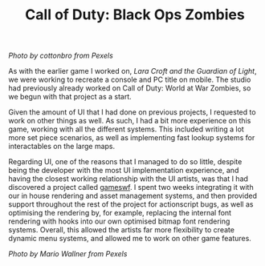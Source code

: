 #+TITLE: Call of Duty: Black Ops Zombies
#+SLUG: 03

[[url_for_img:static,file=images/cv/pexels-photo-5435454.jpeg][Photo by cottonbro from Pexels]]

As with the earlier game I worked on, [[url_for:cv,slug=01][Lara Croft and the Guardian of
Light]], we were working to recreate a console and PC title on
mobile. The studio had previously already worked on Call of Duty:
World at War Zombies, so we begun with that project as a start.

Given the amount of UI that I had done on previous projects, I
requested to work on other things as well. As such, I had a bit more
experience on this game, working with all the different systems. This
included writing a lot more set piece scenarios, as well as
implementing fast lookup systems for interactables on the large maps.

Regarding UI, one of the reasons that I managed to do so little,
despite being the developer with the most UI implementation
experience, and having the closest working relationship with the UI
artists, was that I had discovered a project called [[http://tulrich.com/textweb.pl?path=geekstuff/gameswf.txt][gameswf]]. I spent
two weeks integrating it with our in house rendering and asset
management systems, and then provided support throughout the rest of
the project for actionscript bugs, as well as optimising the rendering
by, for example, replacing the internal font rendering with hooks into
our own optimised bitmap font rendering systems. Overall, this allowed
the artists far more flexibility to create dynamic menu systems, and
allowed me to work on other game features.

[[url_for_img:static,file=images/cv/pexels-photo-9818998.jpeg][Photo by Mario Wallner from Pexels]]
